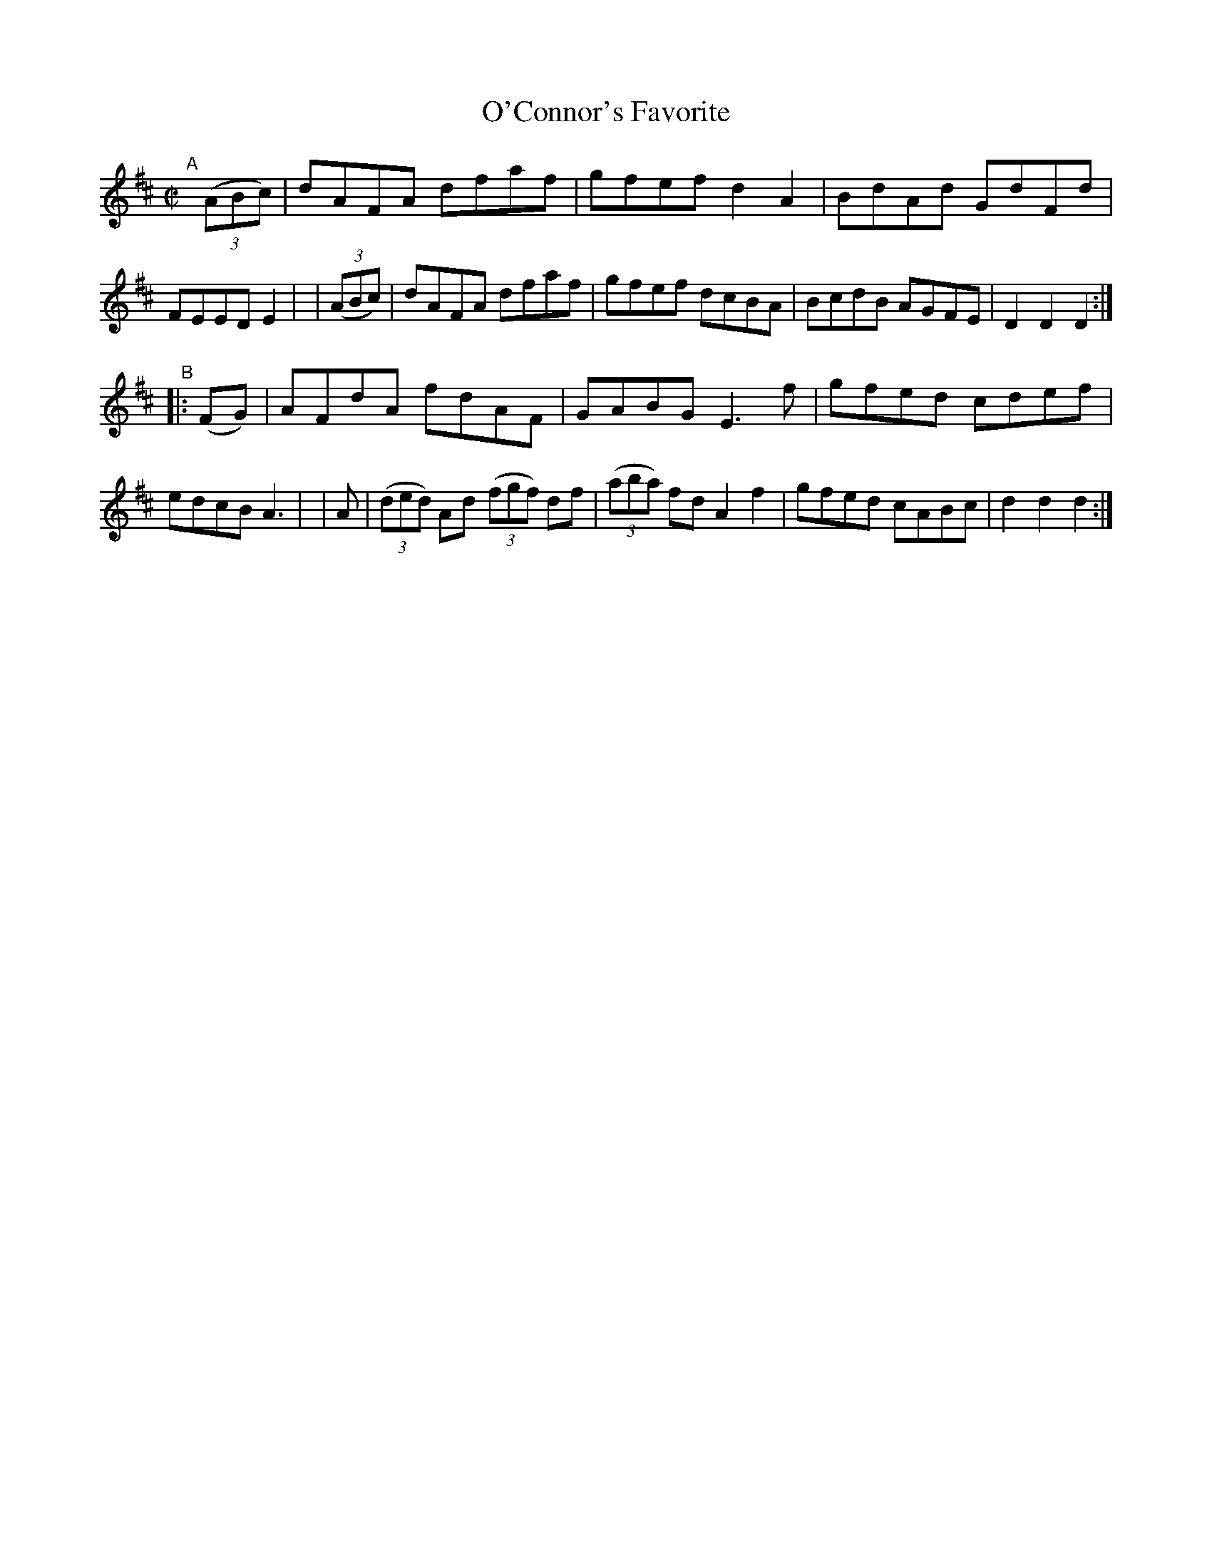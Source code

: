 X: 904
T: O'Connor's Favorite
R: hornpipe
%S: s:2 b:16(8+8)
B: Francis O'Neill: "The Dance Music of Ireland" (1907) #904
Z: Frank Nordberg - http://www.musicaviva.com
F: http://www.musicaviva.com/abc/tunes/ireland/oneill-1001/0904/oneill-1001-0904-1.abc
M: C|
L: 1/8
K: D
"^A"[|]\
  (3(ABc) | dAFA dfaf | gfef d2A2 | BdAd GdFd | FEED E2 |\
| (3(ABc) | dAFA dfaf | gfef dcBA | BcdB AGFE | D2D2D2 :|
"^B"\
|: (FG) | AFdA fdAF | GABG E3f | gfed cdef | edcB A3 |\
| A | (3(ded) Ad (3(fgf) df | (3(aba) fd A2f2 | gfed cABc | d2d2d2 :|
